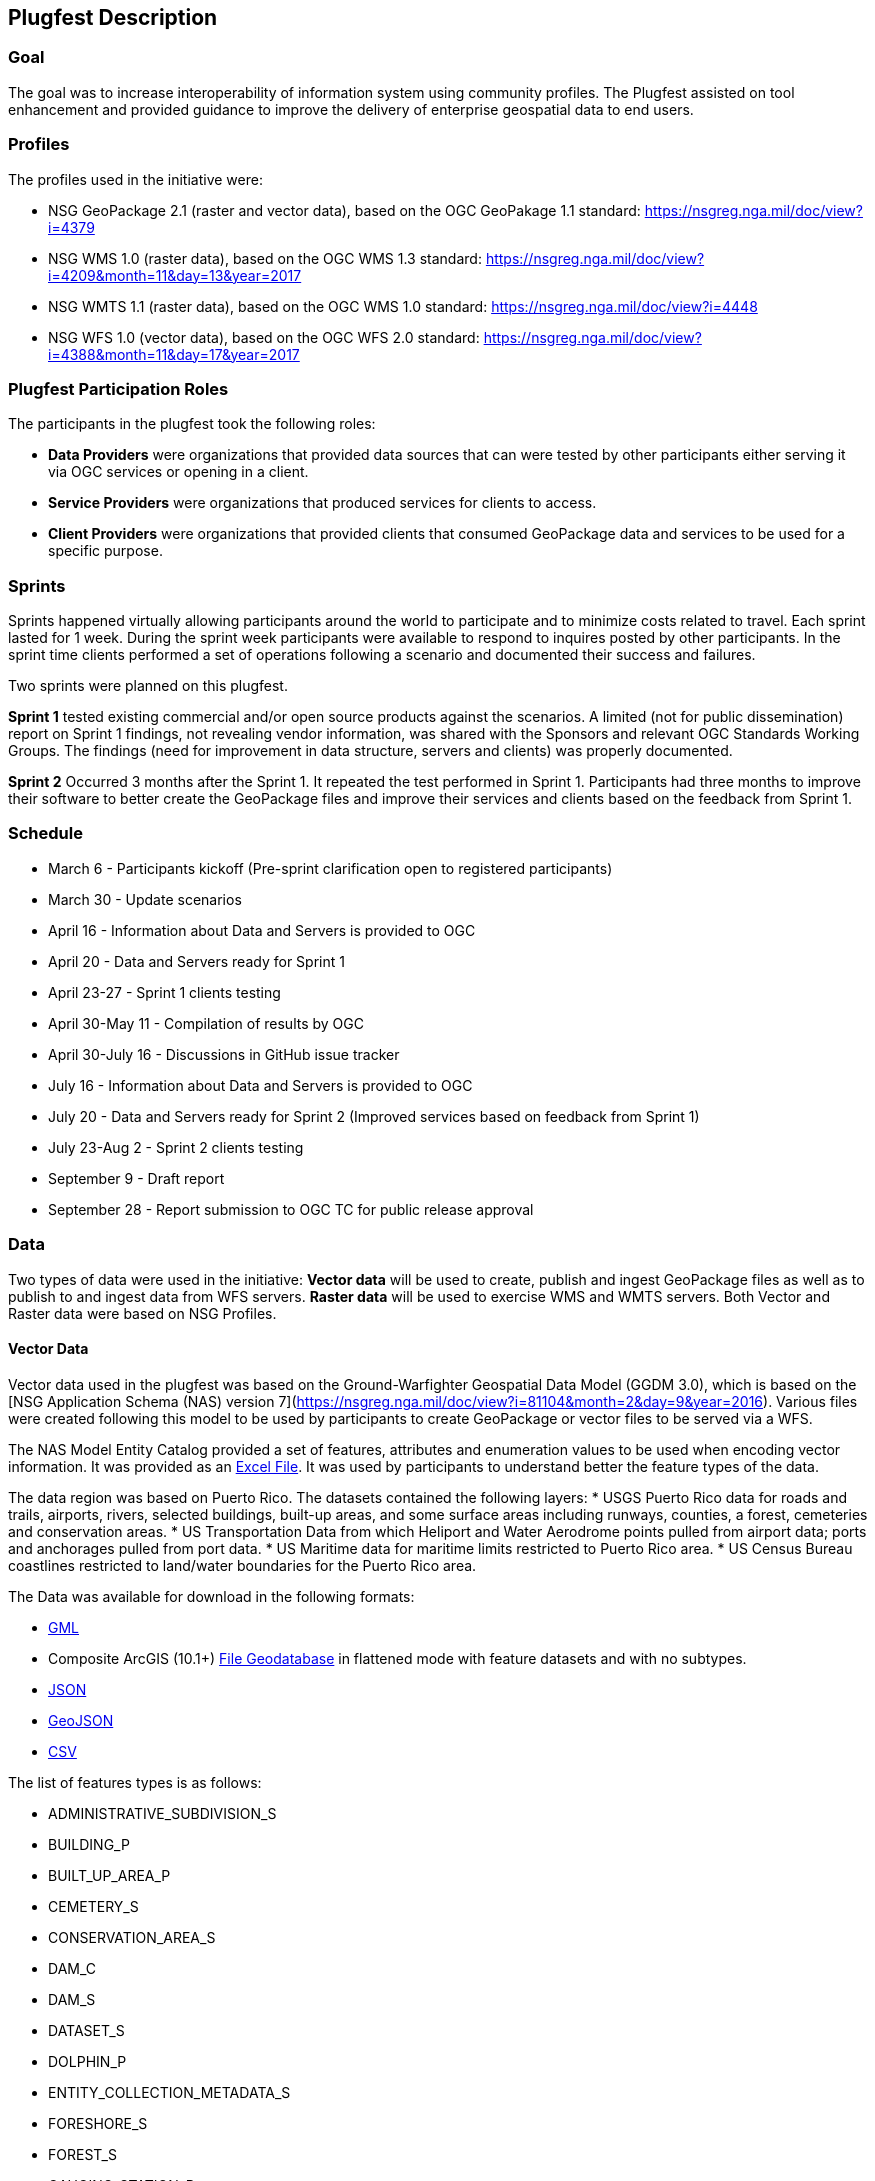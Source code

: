 [[PlugfestDescription]]
== Plugfest Description

=== Goal

The goal was to increase interoperability of information system using community profiles. The Plugfest assisted on tool enhancement and provided guidance to improve the delivery of enterprise geospatial data to end users.

=== Profiles

The profiles used in the initiative were:

- NSG GeoPackage 2.1 (raster and vector data), based on the OGC GeoPakage 1.1 standard: https://nsgreg.nga.mil/doc/view?i=4379
- NSG WMS 1.0 (raster data), based on the OGC WMS 1.3 standard: https://nsgreg.nga.mil/doc/view?i=4209&month=11&day=13&year=2017
- NSG WMTS 1.1 (raster data), based on the OGC WMS 1.0 standard: https://nsgreg.nga.mil/doc/view?i=4448
- NSG WFS 1.0 (vector data), based on the OGC WFS 2.0 standard: https://nsgreg.nga.mil/doc/view?i=4388&month=11&day=17&year=2017


=== Plugfest Participation Roles

The participants in the plugfest took the following roles:

* *Data Providers* were organizations that provided data sources that can were tested by other participants either serving it via OGC services or opening in a client.
* *Service Providers* were organizations that produced services for clients to access.
* *Client Providers* were organizations that provided clients that consumed GeoPackage data and services to be used for a specific purpose.

=== Sprints

Sprints happened virtually allowing participants around the world to participate and to minimize costs related to travel. Each sprint lasted for 1 week. During the sprint week participants were available to respond to inquires posted by other participants. In the sprint time clients performed a set of operations following a scenario and  documented their success and failures.

Two sprints were planned on this plugfest.

**Sprint 1**  tested existing commercial and/or open source products against the scenarios. A limited (not for public dissemination) report on Sprint 1 findings, not revealing vendor information, was shared with the Sponsors and relevant OGC Standards Working Groups. The findings (need for improvement in data structure, servers and clients) was  properly documented.

**Sprint 2**  Occurred 3 months after the Sprint 1. It repeated the test performed in Sprint 1. Participants had  three months to improve their software to better create the GeoPackage files and improve their services and clients based on the feedback from Sprint 1.


=== Schedule

* March 6 - Participants kickoff (Pre-sprint clarification open to registered participants)
* March 30 - Update scenarios
* April 16 - Information about Data and Servers is provided to OGC
* April 20 - Data and Servers ready for Sprint 1
* April 23-27 - Sprint 1 clients testing
* April 30-May 11 - Compilation of results by OGC
* April 30-July 16 - Discussions in GitHub issue tracker
* July 16 - Information about Data and Servers is provided to OGC
* July 20 - Data and Servers ready for Sprint 2 (Improved services based on feedback from Sprint 1)
* July 23-Aug 2 - Sprint 2 clients testing
* September 9 - Draft report
* September 28 - Report submission to OGC TC for public release approval

=== Data

Two types of data were used in the initiative: *Vector data* will be used to create, publish and ingest GeoPackage files as well as to publish to and ingest data from WFS servers. *Raster data* will be used to exercise WMS and WMTS servers. Both Vector and Raster data were based on NSG Profiles.

==== Vector Data
Vector data used in the plugfest was based on the Ground-Warfighter Geospatial Data Model (GGDM 3.0), which is based on the [NSG Application Schema (NAS) version 7](https://nsgreg.nga.mil/doc/view?i=81104&month=2&day=9&year=2016). Various files were created following this model to be used by participants to create GeoPackage or vector files to be served via a WFS.

The NAS Model Entity Catalog provided a set of features, attributes and enumeration values to be used when encoding vector information. It was provided as an https://portal.opengeospatial.org/files/?artifact_id=77705[Excel File]. It was used by participants to understand better the feature types of the data.

The data region was based on Puerto Rico. The datasets contained the following layers:
* USGS Puerto Rico data for roads and trails, airports, rivers, selected buildings, built-up areas, and some surface areas including runways, counties, a forest, cemeteries and conservation areas.
* US Transportation Data from which Heliport and Water Aerodrome points pulled from airport data; ports and anchorages pulled from port data.
* US Maritime data for maritime limits restricted to Puerto Rico area.
* US Census Bureau coastlines restricted to land/water boundaries for the Puerto Rico area.

The Data was available for download in the following formats:

* https://portal.opengeospatial.org/files/?artifact_id=77716[GML]
* Composite ArcGIS (10.1+) https://portal.opengeospatial.org/files/?artifact_id=77715[File Geodatabase] in flattened mode with feature datasets and with no subtypes.
* https://portal.opengeospatial.org/files/?artifact_id=77717[JSON]
* https://portal.opengeospatial.org/files/?artifact_id=77718[GeoJSON]
* https://portal.opengeospatial.org/files/?artifact_id=77719[CSV]

The list of features types is as follows:

* ADMINISTRATIVE_SUBDIVISION_S
* BUILDING_P
* BUILT_UP_AREA_P
* CEMETERY_S
* CONSERVATION_AREA_S
* DAM_C
* DAM_S
* DATASET_S
* DOLPHIN_P
* ENTITY_COLLECTION_METADATA_S
* FORESHORE_S
* FOREST_S
* GAUGING_STATION_P
* HELIPORT_P
* INLAND_WATERBODY_S
* LAND_AERODROME_P
* LAND_WATER_BOUNDARY_C
* MARITIME_LIMIT_C
* MILITARY_INSTALLATION_S
* NAVIGABLE_CANAL_S
* PARK_S
* PIPELINE_C
* PORT_P
* REEF_C
* RIVER_C
* RIVER_S
* ROAD_C
* ROCK_FORMATION_P
* RUNWAY_S
* SOIL_SURFACE_REGION_S
* TRAIL_C
* TUNNEL_C
* WATER_AERODROME_P
* WATER_WELL_P

==== Raster Data

The raster data was based on the https://earth.esa.int/web/sentinel/user-guides/sentinel-2-msi/overview[Sentinel 2A Multispectral Instrument (MSI)], made available by the European Space Agency (ESA) within the Global Monitoring for Environment and Security (GMES) programme. The true color composites (red, green, blue) from the orthorectified Level-lC products were used to generate map data for WMS, WMTS, and GeoPackage files.

The Sentinel data are freely available through the https://scihub.copernicus.eu[Copernicus Open Access Hub]. The data to be used in the plugfest corresponds to the region of Puerto Rico and the True Color Image (TCI).

The Table below lists the subset Product ID's from the Sentinal 2A mission that were used by the data providers of the plugfest. From each image set, the `*TCI.jp2` image was used to create the output products. Participants used the [Copernicus Hub recommend API script](https://scihub.copernicus.eu/twiki/do/view/SciHubUserGuide/5APIsAndBatchScripting#Download_full_product_from_its_U) to download each dataset.


.Sentinel 2 Product IDs
[options="header"]
|===
|Product ID| Unique ID (API access)
|S2B_MSIL1C_20171209T150709_N0206_R082_T19QFA_20171209T195400|a6a9d67d-fbd5-47be-b5c7-92d680b5028b
|S2B_MSIL1C_20171209T150709_N0206_R082_T19QGA_20171209T195400|2c6a75a4-7327-45b0-b493-ea9a40982b13
|S2B_MSIL1C_20171209T150709_N0206_R082_T19QGV_20171209T195400|2590351c-a1ae-4592-9b3d-83358d8b13f1
|S2B_MSIL1C_20171209T150709_N0206_R082_T19QHA_20171209T195400|87f334c4-1993-409a-bd46-79a58a8ba243
|S2B_MSIL1C_20171209T150709_N0206_R082_T19QHV_20171209T195400|96c5aee0-68d9-4c11-8182-e78b8adca7c1
|S2A_MSIL1C_20161219T150712_N0204_R082_T19QFV_20161219T150714|31d6900f-3164-4243-84f8-84d39982a4fe
|===

After setting up an account, the  unique id can be plug in the URL string to form the link for download. For example:
https://scihub.copernicus.eu/dhus/odata/v1/Products('a6a9d67d-fbd5-47be-b5c7-92d680b5028b')/$value

After downloading the data the participants were responsible for the merge and tiling of this imagery data as per the NSG specifications for raster data.

=== Data Consumer Testing Reports during Sprints

==== Organizations acting as clients/users

The following organizations acted as clients/users of the plugfest.

[width="70%"]
[cols="40%,60%"]
[options="header"]

|====
| Long Name| Acronym use for file name in *orgName*
| AGC-ENFIRE  | AGC-ENFIRE
| Compusult   | Compusult
| Envitia | Envitia
| Esri  | Esri
| GEOINT Support DCGS-A | DCGSA
| GeoNeo Inc. | GeoNeo
| Image Matters LLC | ImageMatters
| Luciad   | Luciad
| Mission Command-Net Warrior  | MissionCommWarrior
| Mission Command-SitaWare HeadQuarters | MissionCommHQ
| Naval Research Laboratory  | NRL
| SOFWERX  | SOFWERX
| Visual Awareness Technologies and Consulting Inc | VATC
|====

==== Data, Services and Templates

The Data and Services were provided by:

- Esri
- Compusult
- GeoSolutions
- NRL
- Visual Awareness Technologies and Consulting Inc

The name of the sources were anonymized. The links and templates used in Sprint 1 are detailed in the table bellow.

[width="100%"]
[cols="20%,30%,50%"]
[options="header"]

|====
| Source type | Source short name (with link) | Template used to report
| GeoPackage_Vector | https://esri.box.com/s/q4j00xa8wi98kfhoqa0khzicfbpgy8vl[GeoPackage_Vector_Apollo] | https://portal.opengeospatial.org/files/?artifact_id=78808[GeoEdgePlugfest-S1-GeoPackageVector-sourceName-orgName]
| GeoPackage_Raster | http://tbd.com[GeoPackage-Raster_Jupiter] | https://portal.opengeospatial.org/files/?artifact_id=[GeoEdgePlugfest-S1-GeoPackageRaster-sourceName-orgName]
| WMS | https://externaltest.dev.geocloud.com/server/services/PuertoRicoRaster/MapServer/WMSServer?request=GetCapabilities&service=WMS[WMS_Mercury] | https://portal.opengeospatial.org/files/?artifact_id=[GeoEdgePlugfest-S1-WMS-sourceName-orgName]
| WMS | http://mdms1-devel1.compusult.net/wes/GeopackageWMS/259?request=GetCapabilities[WMS_Mars] | https://portal.opengeospatial.org/files/?artifact_id=[GeoEdgePlugfest-S1-WMS-sourceName-orgName]
| WMTS | https://externaltest.dev.geocloud.com/server/rest/services/PuertoRicoRaster/MapServer/WMTS/1.0.0/WMTSCapabilities.xml[WMTS_Pluto] | https://portal.opengeospatial.org/files/?artifact_id=[GeoEdgePlugfest-S1-WMTS-sourceName-orgName]
| WMTS | http://mdms1-devel1.compusult.net//wes/GeopackageWMTS/258/1.0.0/WMTSCapabilities.xml[WMTS_Oberon] | https://portal.opengeospatial.org/files/?artifact_id=[GeoEdgePlugfest-S1-WMTS-sourceName-orgName]
|====

The name of the sources were anonymized. The links and templates used in Sprint 2 are detailed in the table bellow.

[width="100%"]
[cols="40%,60%"]
[options="header"]

|====
| Source type & Source short name | Template to provide feedback
| https://portal.opengeospatial.org/files/?artifact_id=80149[GeoPackage_Vector_Apollo] | https://portal.opengeospatial.org/files/?artifact_id=80155[GeoEdgePlugfest-S2-GeoPackageVector-sourceName-orgName.doc]
| https://hawk.compusult.net/ogc/PR_GGDM_3.0_Profile_File_Geodatabase.gpkg[GeoPackage_Vector_Jupiter] | https://portal.opengeospatial.org/files/?artifact_id=80155[GeoEdgePlugfest-S2-GeoPackageVector-sourceName-orgName.doc]
| [GeoPackage_Vector_Rigel] | https://portal.opengeospatial.org/files/?artifact_id=80155[GeoEdgePlugfest-S2-GeoPackageVector-sourceName-orgName.doc]
| https://vatcinc-my.sharepoint.com/:u:/p/gjohnson/EQQH-HBsfjVEjZ8G_7Oh2goBFWtI7nOklduRJYWDraO3Gw?e=nWlA4p[GeoPackage_Vector_Orion] | https://portal.opengeospatial.org/files/?artifact_id=80155[GeoEdgePlugfest-S2-GeoPackageVector-sourceName-orgName.doc]
| https://portal.opengeospatial.org/files/?artifact_id=80148[GeoPackage-Raster_Apollo] | https://portal.opengeospatial.org/files/?artifact_id=80154[GeoEdgePlugfest-S2-GeoPackageRaster-sourceName-orgName.doc]
| https://hawk.compusult.net/ogc/sentinel2a_peurto_rico_tci.gpkg[GeoPackage-Raster_Jupiter] | https://portal.opengeospatial.org/files/?artifact_id=80154[GeoEdgePlugfest-S2-GeoPackageRaster-sourceName-orgName.doc]
| https://vatcinc-my.sharepoint.com/:u:/p/gjohnson/EQQH-HBsfjVEjZ8G_7Oh2goBFWtI7nOklduRJYWDraO3Gw?e=nWlA4p[GeoPackage-Raster_Orion] | https://portal.opengeospatial.org/files/?artifact_id=80154[GeoEdgePlugfest-S2-GeoPackageRaster-sourceName-orgName.doc]
| https://externaltest.dev.geocloud.com/server/services/PuertoRicoVectorRaster/MapServer/WMSServer[WMS_Mercury] | https://portal.opengeospatial.org/files/?artifact_id=80153[GeoEdgePlugfest-S2-WMS-sourceName-orgName.doc]
| https://wes-online.compusult.net/wes/GeopackageWMS/665?request=GetCapabilities[WMS_Mars] | https://portal.opengeospatial.org/files/?artifact_id=80153[GeoEdgePlugfest-S2-WMS-sourceName-orgName.doc]
| https://externaltest.dev.geocloud.com/server/rest/services/PuertoRicoRaster/MapServer/WMTS/1.0.0/WMTSCapabilities.xml[WMTS_Pluto] | https://portal.opengeospatial.org/files/?artifact_id=80152[GeoEdgePlugfest-S2-WMTS-sourceName-orgName.doc]
| [WMTS_Calypso] | https://portal.opengeospatial.org/files/?artifact_id=80152[GeoEdgePlugfest-S2-WMTS-sourceName-orgName.doc]
| https://wes-online.compusult.net/wes/GeopackageWMTS/665/1.0.0/WMTSCapabilities.xml[WMTS_Oberon] | https://portal.opengeospatial.org/files/?artifact_id=80152[GeoEdgePlugfest-S2-WMTS-sourceName-orgName.doc]
| https://externaltest.dev.geocloud.com/server/services/PuertoRicoVector/MapServer/WFSServer?request=GetCapabilities&service=WFS[WFS_Janus] | https://portal.opengeospatial.org/files/?artifact_id=80151[GeoEdgePlugfest-S2-WFS-sourceName-orgName.doc]
| http://cloudsdi.geo-solutions.it/geoserver/geoedge/ows?request=GetCapabilities&service=WFS[WFS_Neptune] | https://portal.opengeospatial.org/files/?artifact_id=80151[GeoEdgePlugfest-S2-WFS-sourceName-orgName.doc]

|====



==== Communications

If there were any issues with any test, the questions were logged to the https://github.com/opengeospatial/geoedge-plugfest/issues[issue tracker]. Participants were encouraged to https://help.github.com/articles/watching-and-unwatching-repositories/#watching-a-single-repository[watch] the repository during the sprint so they were notified and were able to provide comments if a question from another participant came up.

=== Templates

Each user (client) had to test a data or server an then answer a set of questions.

==== Vector Questions
===== Inland water body query
Find all inland water bodies where the full name starts with 'Lago’ and the highest elevation is greater than 70.

===== Reservoir query
Find all inland water bodies where the inland water type is reservoir and the area is greater than 0.046.

===== TraillNumber query
Provide the full names of all trails that have specified domain value attribute containing the string subset: TraillNumber:T300.

===== Linear Rivers query
Find all linear rivers where the full name ends with 'de la Plata'.

===== Guaynabo query
Find all built up areas where the height is less than 35, the memorandum is ‘San Juan’, and the World Port Index Identifier is 'Guaynabo'.

===== Firefighting Carretera query
Find all buildings where the address does not contain Carretera, the feature function is firefighting, and the specified domain value starts with '(Zipcode:006'.

===== S1200 query
Find all roads where the geography name is 'Pr- 20', and where the feature unique identifier is S1200.

===== Conservation area query
Find the largest conservation area based on area and report the full name of that conservation area. What is the Full Name? What is the Area? Provide a screenshot.


===== ICAO query

Find the ICAO Location Indicator for the heliport located at the Bayamon Rgnl Hospital. What is the Location Indicator? Provide a screenshot.

===== Subdivision query
Find the administrative subdivision that contains the building “Cuerpo de Bomberos de Orocovis”. What is the Name? Provide a screenshot?

==== Raster Questions

Provide screenshot for the zooms (and scales) specified.

Note: In the below requests, the center point of a designated area is identified. The participant should go to the center point and then zoom to the designated scale and take a screen capture of the resulting image. The screen capture should be bigger (contain) the image returned to ensure that we will be able to compare images returned by different clients.

===== Zoom to full extent of the layer

===== Scale: 1:500,000
_The extent of the image returned should be centered on the centroid of Puerto Rico, which is approximately this location: EPSG 4326: - 66.66, 18.20 and then zoom to the 1:500,000 scale. If the designated scale is not available, zoom to the closest scale that is available and include that information along with the image.._

===== Scale: 1:20,000
_The extent of the image returned should be centered on the centroid of Puerto Rico, which is approximately this location: EPSG 4326: - 66.66, 18.20 and then zoom to the 1:20,000 scale. If the designated scale is not available, zoom to the closest scale that is available and include that information along with the image._
